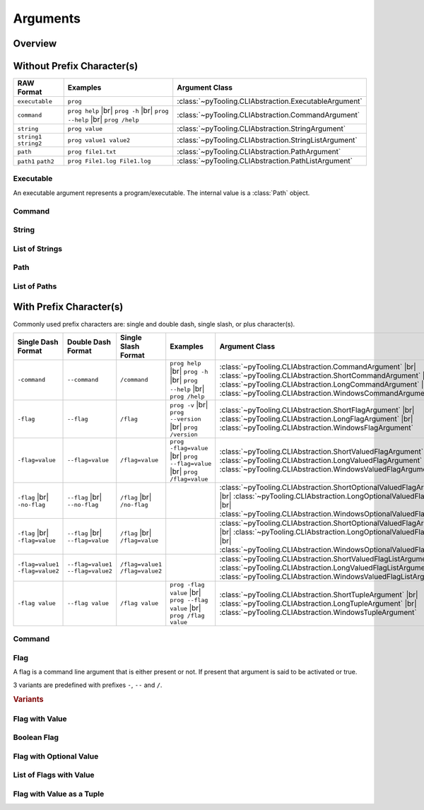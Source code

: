 .. _ARG:

Arguments
#########

.. _ARG:Overview:

Overview
********

.. mermaid::

   graph LR;
     CLA[CommandLineArgument]
     style CLA stroke-dasharray: 5 5

     EA[ExecutableArgument]

     NA[NamedArgument]
     style NA stroke-dasharray: 5 5

     VA[ValuedArgument]
     style VA stroke-dasharray: 5 5

     NVA[NamedAndValuedArgument]
     style NVA stroke-dasharray: 5 5

     NTA[NamedTupledArgument]
     style NTA stroke-dasharray: 5 5

     NKVPA[NamedKeyValuePairsArgument]
     style NKVPA stroke-dasharray: 5 5

     CLA ----> EA
     CLA --> NA
     CLA --> VA
     NA --> NVA
     VA --> NVA
     NA --> NTA
     VA --> NTA
     NA --> NKVPA
     VA --> NKVPA

     CA["<b>CommandArgument</b><br/><div style='font-family: monospace'>command</div>"]
     FA[FlagArgument]
     style FA stroke-dasharray: 5 5

     NA ---> CA
     NA ---> FA

     SA["<b>StringArgument</b><br/><div style='font-family: monospace'>value</div>"]
     SLA["<b>StringListArgument</b><br/><div style='font-family: monospace'>value1 value2</div>"]
     PA["<b>PathArgument</b><br/><div style='font-family: monospace'>file1.txt</div>"]
     PLA["<b>PathListArgument</b><br/><div style='font-family: monospace'>file1.txt file2.txt</div>"]

     VA ---> SA
     VA ---> SLA
     VA ---> PA
     VA ---> PLA

     NVFA["<b>NamedAndValuedFlagArgument</b><br/><div style='font-family: monospace'>output=file.txt</div>"]
     style NVFA stroke-dasharray: 5 5
     NOVFA["<b>NamedAndOptionalValuedFlagArgument</b><br/><div style='font-family: monospace'>output=file.txt</div>"]
     style NOVFA stroke-dasharray: 5 5

     NVA --> NVFA
     NVA --> NOVFA


.. mermaid::

   graph TD;
     CLA[CommandLineArgument] ----> EA[ExecutableArgument];
     CLA --> NCLA[NamedCommandLineArgument];
     NCLA ---> FA[FlagArgument];
     CLA ---> VCLA[ValuedCommandLineArgument];
     VCLA --> SA["<b>StringArgument</b><br/><div style='font-family: monospace'>command</div>"];
     NCLA ---> CA["<b>CommandArgument</b><br/><div style='font-family: monospace'>command</div>"];
     NCLA --> NVCLA[NameValuedCommandLineArgument];
     NVCLA --> VFA["<b>ValuedFlagArgument</b><br/><div style='font-family: monospace'>output=file.txt</div>"];
     VFA --> SVFA["<b>ShortValuedFlagArgument</b><br/><div style='font-family: monospace'>-output=file.txt</div>"];
     VFA --> LVFA["<b>LongValuedFlagArgument</b><br/><div style='font-family: monospace'>--output=file.txt</div>"];
     VFA --> WVFA["<b>WindowsValuedFlagArgument</b><br/><div style='font-family: monospace'>/output=file.txt</div>"];
     NVCLA --> OVFA[OptionalValuedFlagArgument];
     OVFA --> SOVFA["<b>ShortOptionalValuedFlagArgument</b><br/><div style='font-family: monospace'>-output</div><br/><div style='font-family: monospace'>-output=file.txt</div>"];
     OVFA --> LOVFA["<b>LongOptionalValuedFlagArgument</b><br/><div style='font-family: monospace'>--output</div><br/><div style='font-family: monospace'>--output=file.txt</div>"];
     OVFA --> WOVFA["<b>WindowsOptionalValuedFlagArgument</b><br/><div style='font-family: monospace'>/output</div><br/><div style='font-family: monospace'>/output=file.txt</div>"];
     NCLA --> NTCLA[NamedTupledCommandLineArgument];
     NTCLA --> TA[TupleArgument];
     TA --> STA["<b>ShortTupleArgument</b><br/><div style='font-family: monospace'>-output file.txt</div>"];
     TA --> LTA["<b>LongTupleArgument</b><br/><div style='font-family: monospace'>--output file.txt</div>"];
     TA --> WTA["<b>WindowsTupleArgument</b><br/><div style='font-family: monospace'>/output file.txt</div>"];


.. _ARG:WithPrefix:

Without Prefix Character(s)
***************************

+---------------------------------------------+---------------------------------------------------------------------------+----------------------------------------------------------+
| **RAW Format**                              | **Examples**                                                              | **Argument Class**                                       |
+---------------------------------------------+---------------------------------------------------------------------------+----------------------------------------------------------+
| ``executable``                              | ``prog``                                                                  | :class:`~pyTooling.CLIAbstraction.ExecutableArgument`    |
+---------------------------------------------+---------------------------------------------------------------------------+----------------------------------------------------------+
| ``command``                                 | ``prog help`` |br| ``prog -h`` |br| ``prog --help`` |br| ``prog /help``   | :class:`~pyTooling.CLIAbstraction.CommandArgument`       |
+---------------------------------------------+---------------------------------------------------------------------------+----------------------------------------------------------+
| ``string``                                  | ``prog value``                                                            | :class:`~pyTooling.CLIAbstraction.StringArgument`        |
+---------------------------------------------+---------------------------------------------------------------------------+----------------------------------------------------------+
| ``string1`` ``string2``                     | ``prog value1 value2``                                                    | :class:`~pyTooling.CLIAbstraction.StringListArgument`    |
+---------------------------------------------+---------------------------------------------------------------------------+----------------------------------------------------------+
| ``path``                                    | ``prog file1.txt``                                                        | :class:`~pyTooling.CLIAbstraction.PathArgument`          |
+---------------------------------------------+---------------------------------------------------------------------------+----------------------------------------------------------+
| ``path1`` ``path2``                         | ``prog File1.log File1.log``                                              | :class:`~pyTooling.CLIAbstraction.PathListArgument`      |
+---------------------------------------------+---------------------------------------------------------------------------+----------------------------------------------------------+

Executable
==========

An executable argument represents a program/executable. The internal value is a :class:`Path` object.


Command
=======

.. TODO:: Write documentation.


String
======

.. TODO:: Write documentation.


List of Strings
===============

.. TODO:: Write documentation.


Path
====

.. TODO:: Write documentation.


List of Paths
=============

.. TODO:: Write documentation.


.. _ARG:WithoutPrefix:

With Prefix Character(s)
************************

Commonly used prefix characters are: single and double dash, single slash, or plus character(s).

+-----------------------------------+-------------------------------------+-----------------------------------+---------------------------------------------------------------------------+--------------------------------------------------------------------------------------------------------------------------------------------------------------------------------------------------------------------------------------------+
| **Single Dash Format**            | **Double Dash Format**              | **Single Slash Format**           | **Examples**                                                              | **Argument Class**                                                                                                                                                                                                                         |
+-----------------------------------+-------------------------------------+-----------------------------------+---------------------------------------------------------------------------+--------------------------------------------------------------------------------------------------------------------------------------------------------------------------------------------------------------------------------------------+
| ``-command``                      | ``--command``                       | ``/command``                      | ``prog help`` |br| ``prog -h`` |br| ``prog --help`` |br| ``prog /help``   | :class:`~pyTooling.CLIAbstraction.CommandArgument` |br| :class:`~pyTooling.CLIAbstraction.ShortCommandArgument` |br| :class:`~pyTooling.CLIAbstraction.LongCommandArgument` |br| :class:`~pyTooling.CLIAbstraction.WindowsCommandArgument` |
+-----------------------------------+-------------------------------------+-----------------------------------+---------------------------------------------------------------------------+--------------------------------------------------------------------------------------------------------------------------------------------------------------------------------------------------------------------------------------------+
| ``-flag``                         | ``--flag``                          | ``/flag``                         | ``prog -v`` |br| ``prog --version`` |br| ``prog /version``                | :class:`~pyTooling.CLIAbstraction.ShortFlagArgument`               |br| :class:`~pyTooling.CLIAbstraction.LongFlagArgument`               |br| :class:`~pyTooling.CLIAbstraction.WindowsFlagArgument`                                      |
+-----------------------------------+-------------------------------------+-----------------------------------+---------------------------------------------------------------------------+--------------------------------------------------------------------------------------------------------------------------------------------------------------------------------------------------------------------------------------------+
| ``-flag=value``                   | ``--flag=value``                    | ``/flag=value``                   | ``prog -flag=value`` |br| ``prog --flag=value`` |br| ``prog /flag=value`` | :class:`~pyTooling.CLIAbstraction.ShortValuedFlagArgument`         |br| :class:`~pyTooling.CLIAbstraction.LongValuedFlagArgument`         |br| :class:`~pyTooling.CLIAbstraction.WindowsValuedFlagArgument`                                |
+-----------------------------------+-------------------------------------+-----------------------------------+---------------------------------------------------------------------------+--------------------------------------------------------------------------------------------------------------------------------------------------------------------------------------------------------------------------------------------+
| ``-flag`` |br| ``-no-flag``       | ``--flag`` |br| ``--no-flag``       | ``/flag`` |br| ``/no-flag``       |                                                                           | :class:`~pyTooling.CLIAbstraction.ShortOptionalValuedFlagArgument` |br| :class:`~pyTooling.CLIAbstraction.LongOptionalValuedFlagArgument` |br| :class:`~pyTooling.CLIAbstraction.WindowsOptionalValuedFlagArgument`                        |
+-----------------------------------+-------------------------------------+-----------------------------------+---------------------------------------------------------------------------+--------------------------------------------------------------------------------------------------------------------------------------------------------------------------------------------------------------------------------------------+
| ``-flag`` |br| ``-flag=value``    | ``--flag`` |br| ``--flag=value``    | ``/flag`` |br| ``/flag=value``    |                                                                           | :class:`~pyTooling.CLIAbstraction.ShortOptionalValuedFlagArgument` |br| :class:`~pyTooling.CLIAbstraction.LongOptionalValuedFlagArgument` |br| :class:`~pyTooling.CLIAbstraction.WindowsOptionalValuedFlagArgument`                        |
+-----------------------------------+-------------------------------------+-----------------------------------+---------------------------------------------------------------------------+--------------------------------------------------------------------------------------------------------------------------------------------------------------------------------------------------------------------------------------------+
| ``-flag=value1`` ``-flag=value2`` | ``--flag=value1`` ``--flag=value2`` | ``/flag=value1`` ``/flag=value2`` |                                                                           | :class:`~pyTooling.CLIAbstraction.ShortValuedFlagListArgument`     |br| :class:`~pyTooling.CLIAbstraction.LongValuedFlagListArgument`     |br| :class:`~pyTooling.CLIAbstraction.WindowsValuedFlagListArgument`                            |
+-----------------------------------+-------------------------------------+-----------------------------------+---------------------------------------------------------------------------+--------------------------------------------------------------------------------------------------------------------------------------------------------------------------------------------------------------------------------------------+
| ``-flag value``                   | ``--flag value``                    | ``/flag value``                   | ``prog -flag value`` |br| ``prog --flag value`` |br| ``prog /flag value`` | :class:`~pyTooling.CLIAbstraction.ShortTupleArgument`              |br| :class:`~pyTooling.CLIAbstraction.LongTupleArgument`              |br| :class:`~pyTooling.CLIAbstraction.WindowsTupleArgument`                                     |
+-----------------------------------+-------------------------------------+-----------------------------------+---------------------------------------------------------------------------+--------------------------------------------------------------------------------------------------------------------------------------------------------------------------------------------------------------------------------------------+


Command
=======

.. TODO:: Write documentation.

.. mermaid::

   graph LR;
     CLA[CommandLineArgument]
     style CLA stroke-dasharray: 5 5
     CLA --> NA[NamedArgument]
     style NA stroke-dasharray: 5 5
     NA --> CA["<b>CommandArgument</b><br/><div style='font-family: monospace'>command</div>"];
     CA --> SCA["<b>ShortCommandArgument</b><br/><div style='font-family: monospace'>-command</div>"];
     CA --> LCA["<b>LongCommandArgument</b><br/><div style='font-family: monospace'>--command</div>"];
     CA --> WCA["<b>WindowsCommandArgument</b><br/><div style='font-family: monospace'>/command</div>"];


Flag
====

A flag is a command line argument that is either present or not. If present that argument is said to be activated or
true.

3 variants are predefined with prefixes ``-``, ``--`` and ``/``.

.. rubric:: Variants

.. mermaid::

   graph LR;
     CLA[CommandLineArgument]
     style CLA stroke-dasharray: 5 5
     CLA --> NA[NamedArgument]
     style NA stroke-dasharray: 5 5
     NA --> FA[FlagArgument]
     style FA stroke-dasharray: 5 5
     FA --> SFA["<b>ShortFlagArgument</b><br/><div style='font-family: monospace'>-flag</div>"]
     FA --> LFA["<b>LongFlagArgument</b><br/><div style='font-family: monospace'>--flag</div>"]
     FA --> WFA["<b>WindowsFlagArgument</b><br/><div style='font-family: monospace'>/flag</div>"]


Flag with Value
===============

.. TODO:: Write documentation.


Boolean Flag
============

.. TODO:: Write documentation.


Flag with Optional Value
========================

.. TODO:: Write documentation.


List of Flags with Value
========================

.. TODO:: Write documentation.


Flag with Value as a Tuple
==========================

.. TODO:: Write documentation.
